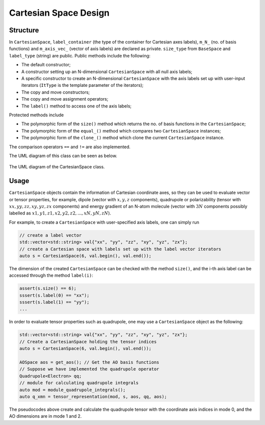 .. Copyright 2023 NWChemEx-Project
..
.. Licensed under the Apache License, Version 2.0 (the "License");
.. you may not use this file except in compliance with the License.
.. You may obtain a copy of the License at
..
.. http://www.apache.org/licenses/LICENSE-2.0
..
.. Unless required by applicable law or agreed to in writing, software
.. distributed under the License is distributed on an "AS IS" BASIS,
.. WITHOUT WARRANTIES OR CONDITIONS OF ANY KIND, either express or implied.
.. See the License for the specific language governing permissions and
.. limitations under the License.

.. _cartesianspace_design:

######################
Cartesian Space Design
######################

Structure
=========

In ``CartesianSpace``, ``label_container`` (the type of the container for 
Cartesian axes labels), ``m_N_`` (no. of basis functions) and ``m_axis_vec_``
(vector of axis labels) are declared as private. ``size_type`` from 
``BaseSpace`` and ``label_type`` (string) are public. Public methods include 
the following:

* The default constructor; 
* A constructor setting up an N-dimensional ``CartesianSpace`` with all null 
  axis labels; 
* A specific constructor to create an N-dimensional ``CartesianSpace`` with 
  the axis labels set up with user-input iterators (``ItType`` is the template 
  parameter of the iterators);
* The copy and move constructors;
* The copy and move assignment operators;
* The ``label()`` method to access one of the axis labels;

Protected methods include

* The polymorphic form of the ``size()`` method which returns the no. of basis
  functions in the ``CartesianSpace``;
* The polymorphic form of the ``equal_()`` method which compares two 
  ``CartesianSpace`` instances;
* The polymorphic form of the ``clone_()`` method which clone the current
  ``CartesianSpace`` instance.

The comparison operators ``==`` and ``!=`` are also implemented.

The UML diagram of this class can be seen as below.

.. _umldiagram_base_space:

.. figure:: ../assets/UML_diagram-CartesianSpace.png
   :align: center

   The UML diagram of the CartesianSpace class.

Usage
=====

``CartesianSpace`` objects contain the information of Cartesian coordinate 
axes, so they can be used to evaluate vector or tensor properties, for example,
dipole (vector with :math:`x, y, z` components), quadrupole or polarizability 
(tensor with :math:`xx, yy, zz, xy, yz, zx` components) and energy gradient of 
an N-atom molecule (vector with :math:`3N` components possibly labelled as 
:math:`x1, y1, z1, x2, y2, z2,...,xN, yN, zN`).

For example, to create a ``CartesianSpace`` with user-specified axis labels, one can simply
run

..  code-block:: c++

    // create a label vector
    std::vector<std::string> val{"xx", "yy", "zz", "xy", "yz", "zx"}; 
    // create a Cartesian space with labels set up with the label vector iterators
    auto s = CartesianSpace(6, val.begin(), val.end()); 

The dimension of the created ``CartesianSpace`` can be checked with the method
``size()``, and the i-th axis label can be accessed through the method 
``label(i)``:

..  code-block:: c++

    assert(s.size() == 6);
    sssert(s.label(0) == "xx");
    sssert(s.label(1) == "yy");
    ...


In order to evaluate tensor properties such as quadrupole, one may use a 
``CartesianSpace`` object as the following:

..  code-block:: c++

    std::vector<std::string> val{"xx", "yy", "zz", "xy", "yz", "zx"}; 
    // Create a CartesianSpace holding the tensor indices
    auto s = CartesianSpace(6, val.begin(), val.end());

    AOSpace aos = get_aos(); // Get the AO basis functions
    // Suppose we have implemented the quadrupole operator
    Quadrupole<Electron> qq; 
    // module for calculating quadrupole integrals
    auto mod = module_quadrupole_integrals(); 
    auto q_xmn = tensor_representation(mod, s, aos, qq, aos);

The pseudocodes above create and calculate the quadrupole tensor with the 
coordinate axis indices in mode 0, and the AO dimensions are in mode 1 and 2.
